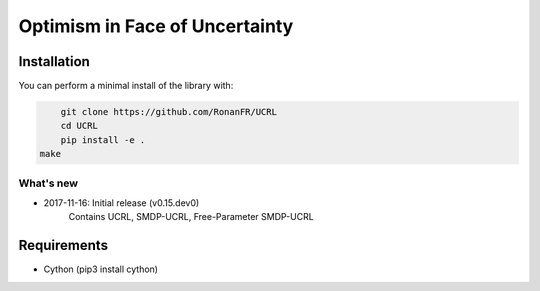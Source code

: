 Optimism in Face of Uncertainty
*******************************

Installation
============

You can perform a minimal install of the library with:

.. code:: shell

	git clone https://github.com/RonanFR/UCRL
	cd UCRL
	pip install -e .
    make

What's new
----------
- 2017-11-16: Initial release (v0.15.dev0)
    Contains UCRL, SMDP-UCRL, Free-Parameter SMDP-UCRL

Requirements
===========

- Cython (pip3 install cython)
